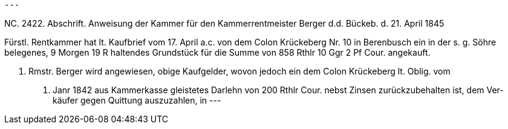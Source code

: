 [verse]
---

NC. 2422.
Abschrift. Anweisung der Kammer
für den Kammerrentmeister Berger
d.d. Bückeb. d. 21. April 1845

Fürstl. Rentkammer hat lt. Kaufbrief vom
17. April a.c. von dem Colon Krückeberg
Nr. 10 in Berenbusch ein in der s. g. Söhre belegenes,
9 Morgen 19 R haltendes Grundstück
für die Summe von 858 Rthlr 10 Ggr 2 Pf Cour.
angekauft.

K. Rmstr. Berger wird angewiesen,
obige Kaufgelder, wovon jedoch ein
dem Colon Krückeberg lt. Oblig. vom
12. Janr 1842 aus Kammerkasse gleistetes
Darlehn von 200 Rthlr Cour. nebst
Zinsen zurückzubehalten ist, dem Ver-
käufer gegen Quittung auszuzahlen,
in
---

